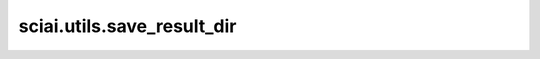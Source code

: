 sciai.utils.save_result_dir
============================

.. py:function:: sciai.utils.save_result_dir(save_path, save_hp)

    将图片结果保存在指定目录中。

    参数：
        - **save_path** (str) - 保存图片和超参数的目录路径。
        - **save_hp** (Union[dict, Namespace]) - 要保存的超参数。
